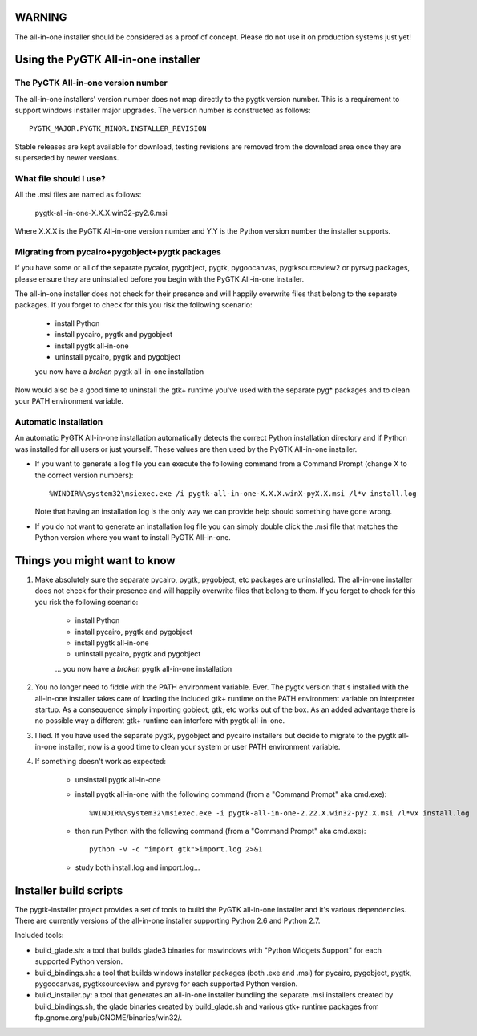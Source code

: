 =======
WARNING
=======

The all-in-one installer should be considered as a proof of concept.
Please do not use it on production systems just yet!

====================================
Using the PyGTK All-in-one installer
====================================

The PyGTK All-in-one version number
===================================

The all-in-one installers' version number does not map directly to the
pygtk version number. This is a requirement to support windows installer
major upgrades. The version number is constructed as follows::

    PYGTK_MAJOR.PYGTK_MINOR.INSTALLER_REVISION

Stable releases are kept available for download, testing revisions are removed
from the download area once they are superseded by newer versions.

What file should I use?
=======================

All the .msi files are named as follows:

    pygtk-all-in-one-X.X.X.win32-py2.6.msi

Where X.X.X is the PyGTK All-in-one version number and
Y.Y is the Python version number the installer supports.

Migrating from pycairo+pygobject+pygtk packages
===============================================

If you have some or all of the separate pycaior, pygobject, pygtk, pygoocanvas,
pygtksourceview2 or pyrsvg packages, please ensure they are uninstalled before
you begin with the PyGTK All-in-one installer.

The all-in-one installer does not check for their presence and will happily
overwrite files that belong to the separate packages. If you forget to check
for this you risk the following scenario:

       - install Python
       - install pycairo, pygtk and pygobject
       - install pygtk all-in-one
       - uninstall pycairo, pygtk and pygobject
       you now have a *broken* pygtk all-in-one installation

Now would also be a good time to uninstall the gtk+ runtime you've used
with the separate pyg* packages and to clean your PATH environment variable.

Automatic installation
======================

An automatic PyGTK All-in-one installation automatically detects the correct
Python installation directory and if Python was installed for all users or just
yourself. These values are then used by the PyGTK All-in-one installer.

* If you want to generate a log file you can execute the following command from a
  Command Prompt (change X to the correct version numbers)::

    %WINDIR%\system32\msiexec.exe /i pygtk-all-in-one-X.X.X.winX-pyX.X.msi /l*v install.log

  Note that having an installation log is the only way we can provide help should
  something have gone wrong.

* If you do not want to generate an installation log file you can simply double
  click the .msi file that matches the Python version where you want to install PyGTK All-in-one.

=============================
Things you might want to know
=============================

#. Make absolutely sure the separate pycairo, pygtk, pygobject, etc packages
   are uninstalled. The all-in-one installer does not check for their presence
   and will happily overwrite files that belong to them. If you forget to check
   for this you risk the following scenario:

       - install Python
       - install pycairo, pygtk and pygobject
       - install pygtk all-in-one
       - uninstall pycairo, pygtk and pygobject
       ... you now have a *broken* pygtk all-in-one installation

#. You no longer need to fiddle with the PATH environment variable. Ever.
   The pygtk version that's installed with the all-in-one installer
   takes care of loading the included gtk+ runtime on the PATH environment
   variable on interpreter startup. As a consequence simply importing gobject,
   gtk, etc works out of the box. As an added advantage there is no possible way
   a different gtk+ runtime can interfere with pygtk all-in-one.

#. I lied. If you have used the separate pygtk, pygobject and pycairo installers
   but decide to migrate to the pygtk all-in-one installer, now is a good time to
   clean your system or user PATH environment variable.

#. If something doesn't work as expected:

       - unsinstall pygtk all-in-one
       - install pygtk all-in-one with the following command (from a "Command Prompt" aka cmd.exe)::

           %WINDIR%\system32\msiexec.exe -i pygtk-all-in-one-2.22.X.win32-py2.X.msi /l*vx install.log

       - then run Python with the following command (from a "Command Prompt" aka cmd.exe)::

           python -v -c "import gtk">import.log 2>&1

       - study both install.log and import.log...

=======================
Installer build scripts
=======================

The pygtk-installer project provides a set of tools to build the PyGTK
all-in-one installer and it's various dependencies.
There are currently versions of the all-in-one installer supporting Python 2.6
and Python 2.7.

Included tools:

- build_glade.sh: a tool that builds glade3 binaries for mswindows with
  "Python Widgets Support" for each supported Python version.
- build_bindings.sh: a tool that builds windows installer packages (both .exe
  and .msi) for pycairo, pygobject, pygtk, pygoocanvas, pygtksourceview and
  pyrsvg for each supported Python version.
- build_installer.py: a tool that generates an all-in-one installer bundling
  the separate .msi installers created by build_bindings.sh, the glade binaries
  created by build_glade.sh and various gtk+ runtime packages from
  ftp.gnome.org/pub/GNOME/binaries/win32/.
